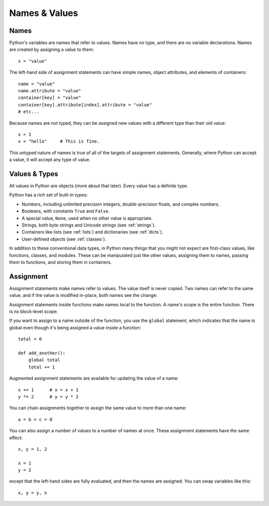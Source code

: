 ##############
Names & Values
##############


Names
=====

Python's variables are names that refer to values.  Names have no type, and
there are no variable declarations.  Names are created by assigning a value to
them::

    x = "value"

The left-hand side of assignment statements can have simple names, object
attributes, and elements of containers::

    name = "value"
    name.attribute = "value"
    container[key] = "value"
    container[key].attribute[index].attribute = "value"
    # etc...

Because names are not typed, they can be assigned new values with a different
type than their old value::

    x = 1
    x = "hello"     # This is fine.

This untyped nature of names is true of all of the targets of assignment
statements.  Generally, where Python can accept a value, it will accept any
type of value.


Values & Types
==============

All values in Python are objects (more about that later).  Every value has a
definite type.

Python has a rich set of built-in types:

* Numbers, including unlimited precision integers, double-precision floats, and
  complex numbers.

* Booleans, with constants ``True`` and ``False``.

* A special value, ``None``, used when no other value is appropriate.

* Strings, both byte strings and Unicode strings (see :ref:`strings`).

* Containers like lists (see :ref:`lists`) and dictionaries (see :ref:`dicts`).

* User-defined objects (see :ref:`classes`).

In addition to these conventional data types, in Python many things that you
might not expect are first-class values, like functions, classes, and modules.
These can be manipulated just like other values, assigning them to names,
passing them to functions, and storing them in containers. 


Assignment
==========

Assignment statements make names refer to values.  The value itself is never
copied.  Two names can refer to the same value, and if the value is modified
in-place, both names see the change:

.. doctest::

    >>> nums = [1, 2, 3]
    >>> saved = nums        # Not really saved...
    >>> nums.append(4)
    >>> nums
    [1, 2, 3, 4]
    >>> saved
    [1, 2, 3, 4]


Assignment statements inside functions make names local to the function. A
name's scope is the entire function.  There is no block-level scope.

If you want to assign to a name outside of the function, you use the ``global``
statement, which indicates that the name is global even though it's being
assigned a value inside a function::

    total = 0

    def add_another():
        global total
        total += 1

Augmented assignment statements are available for updating the value of a
name::

    x += 1      # x = x + 1
    y *= 2      # y = y * 2

You can chain assignments together to assign the same value to more than one
name::

    a = b = c = 0

You can also assign a number of values to a number of names at once. These
assignment statements have the same effect::

    x, y = 1, 2

    x = 1
    y = 2

except that the left-hand sides are fully evaluated, and then the names are
assigned.  You can swap variables like this::

    x, y = y, x


.. rst-class:: if, if-c

    Assignment in Python is a statement, not an expression.  This means that
    you cannot use assignment where expressions are needed.  For example, you
    cannot assign to a name and test a value at once as in this C code::

        while (name = next_value()) {
            do_something_with(name);
        }
